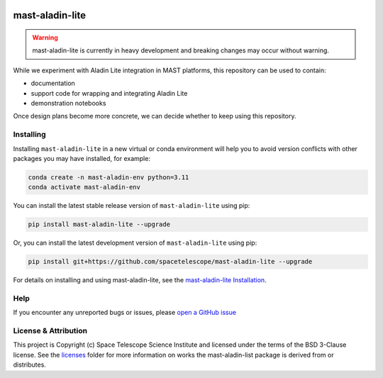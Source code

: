 .. image:: https://github.com/spacetelescope/mast-aladin-lite/workflows/CI/badge.svg
    :target: https://github.com/spacetelescope/mast-aladin-lite/actions
    :alt: GitHub Actions CI Status

.. image:: https://codecov.io/gh/spacetelescope/mast-aladin-lite/branch/main/graph/badge.svg
    :target: https://codecov.io/gh/spacetelescope/mast-aladin-lite

.. image:: https://readthedocs.org/projects/mast-aladin-lite/badge/?version=latest
    :target: https://mast-aladin-lite.readthedocs.io/en/latest/?badge=latest
    :alt: Documentation Status

mast-aladin-lite
================

.. warning::

    mast-aladin-lite is currently in heavy development and breaking changes may occur without warning.


While we experiment with Aladin Lite integration in MAST platforms, this repository can be used to contain:

- documentation
- support code for wrapping and integrating Aladin Lite
- demonstration notebooks

Once design plans become more concrete, we can decide whether to keep using this repository.

Installing
----------

Installing ``mast-aladin-lite`` in a new virtual or conda environment will help you to avoid 
version conflicts with other packages you may have installed, for example:

.. code-block:: bash

   conda create -n mast-aladin-env python=3.11
   conda activate mast-aladin-env

You can install the latest stable release version of ``mast-aladin-lite`` using pip:

.. code-block:: bash

   pip install mast-aladin-lite --upgrade

Or, you can install the latest development version of ``mast-aladin-lite`` using pip:

.. code-block:: bash

   pip install git+https://github.com/spacetelescope/mast-aladin-lite --upgrade

For details on installing and using mast-aladin-lite, see the
`mast-aladin-lite Installation <https://mast-aladin-lite.readthedocs.io/en/latest/installation.html>`_.

Help
----------

If you encounter any unreported bugs or issues, please `open a GitHub issue <https://github.com/spacetelescope/mast-aladin-lite/issues/new/choose>`_

License & Attribution
---------------------

This project is Copyright (c) Space Telescope Science Institute and licensed under
the terms of the BSD 3-Clause license. See the
`licenses <https://github.com/spacetelescope/mast-aladin-lite/tree/main/licenses>`_
folder for more information on works the mast-aladin-list package is derived from or distributes.

